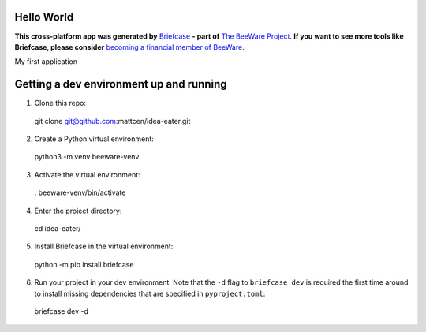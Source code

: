 Hello World
===========

**This cross-platform app was generated by** `Briefcase`_ **- part of**
`The BeeWare Project`_. **If you want to see more tools like Briefcase, please
consider** `becoming a financial member of BeeWare`_.

My first application

.. _`Briefcase`: https://github.com/beeware/briefcase
.. _`The BeeWare Project`: https://beeware.org/
.. _`becoming a financial member of BeeWare`: https://beeware.org/contributing/membership

Getting a dev environment up and running
========================================

1. Clone this repo::

  git clone git@github.com:mattcen/idea-eater.git

2. Create a Python virtual environment::

  python3 -m venv beeware-venv

3. Activate the virtual environment::

  . beeware-venv/bin/activate

4. Enter the project directory::

  cd idea-eater/

5. Install Briefcase in the virtual environment::

  python -m pip install briefcase

6. Run your project in your dev environment. Note that the ``-d`` flag to ``briefcase dev`` is required the first time around to install missing dependencies that are specified in ``pyproject.toml``::

  briefcase dev -d
